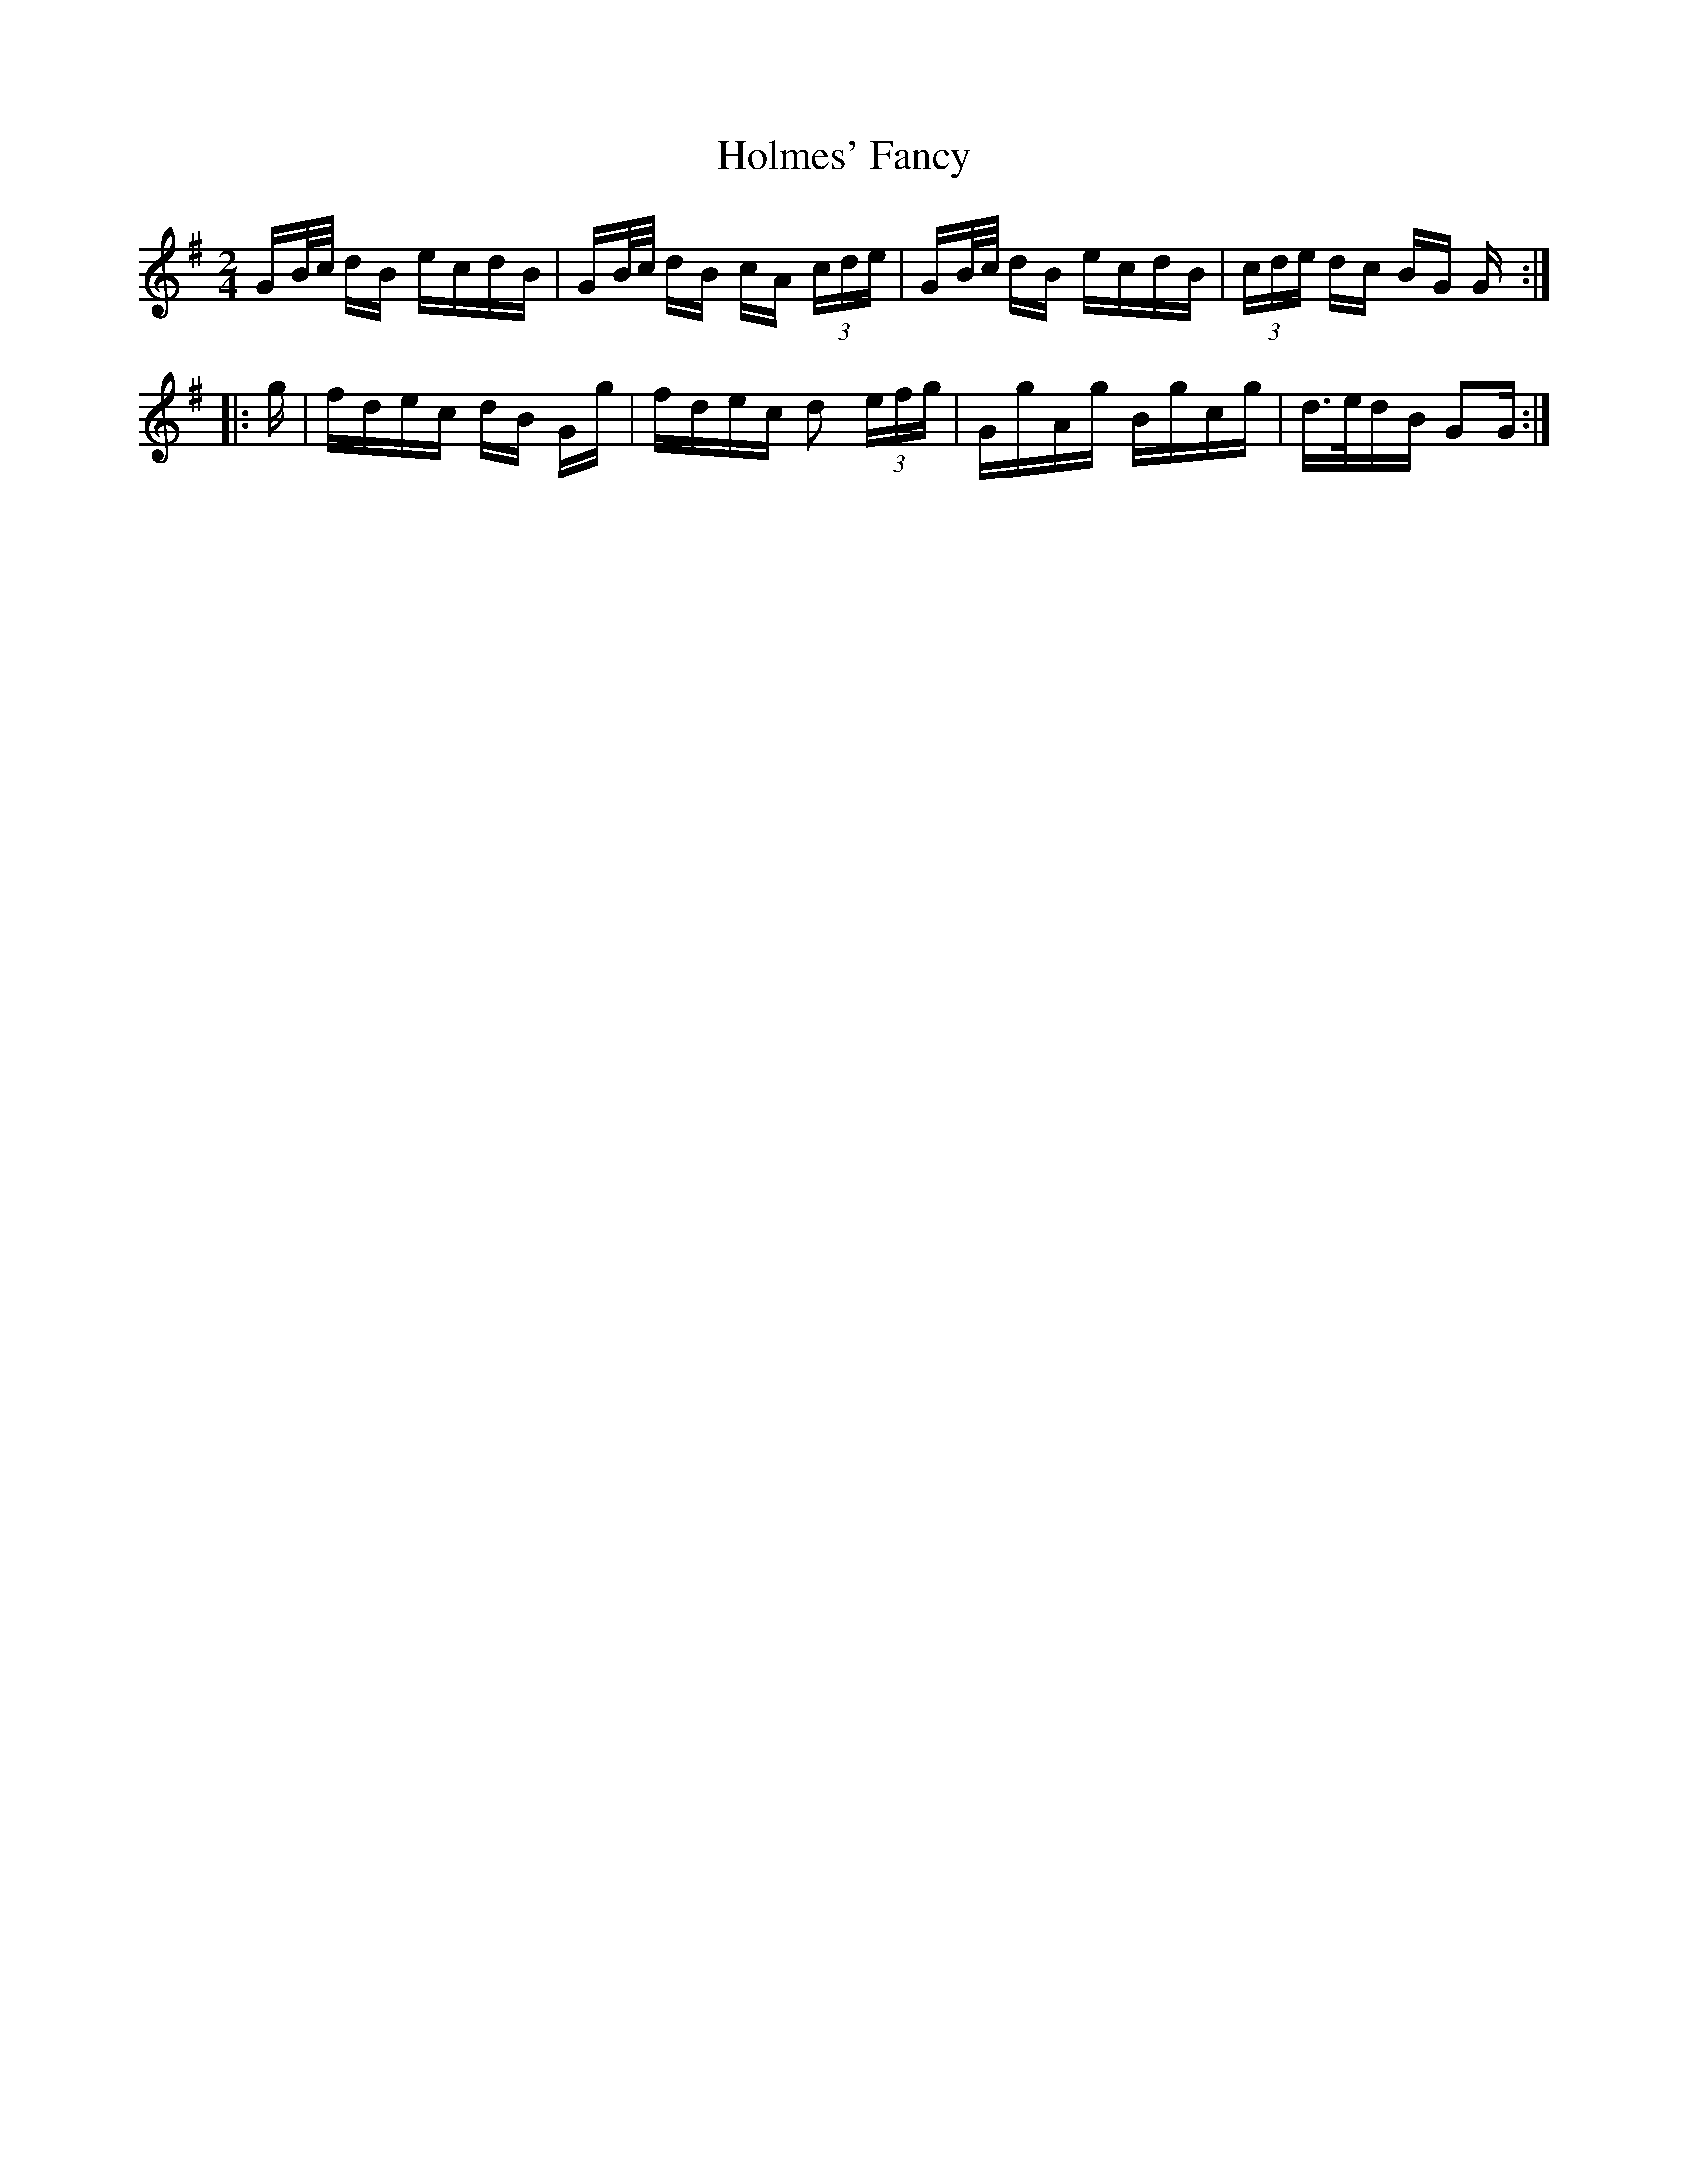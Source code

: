 X: 17694
T: Holmes' Fancy
R: polka
M: 2/4
K: Gmajor
GB/c/ dB ecdB|GB/c/ dB cA (3cde|GB/c/ dB ecdB|(3cde dc BG G:|
|:g|fdec dB Gg|fdec d2 (3efg|GgAg Bgcg|d>edB G2G:|

